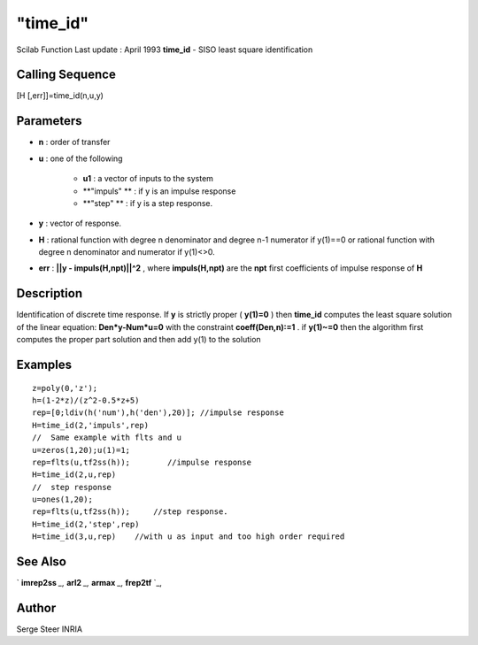 ====
"time_id"
====

Scilab Function Last update : April 1993
**time_id** - SISO least square identification



Calling Sequence
~~~~~~~~~~~~~~~~

[H [,err]]=time_id(n,u,y)




Parameters
~~~~~~~~~~


+ **n** : order of transfer
+ **u** : one of the following

    + **u1** : a vector of inputs to the system
    + **"impuls" ** : if y is an impulse response
    + **"step" ** : if y is a step response.

+ **y** : vector of response.
+ **H** : rational function with degree n denominator and degree n-1
  numerator if y(1)==0 or rational function with degree n denominator
  and numerator if y(1)<>0.
+ **err** : **||y - impuls(H,npt)||^2** , where **impuls(H,npt)** are
  the **npt** first coefficients of impulse response of **H**




Description
~~~~~~~~~~~

Identification of discrete time response. If **y** is strictly proper
( **y(1)=0** ) then **time_id** computes the least square solution of
the linear equation: **Den*y-Num*u=0** with the constraint
**coeff(Den,n):=1** . if **y(1)~=0** then the algorithm first computes
the proper part solution and then add y(1) to the solution



Examples
~~~~~~~~


::

    
    
    z=poly(0,'z');
    h=(1-2*z)/(z^2-0.5*z+5)
    rep=[0;ldiv(h('num'),h('den'),20)]; //impulse response
    H=time_id(2,'impuls',rep)
    //  Same example with flts and u
    u=zeros(1,20);u(1)=1;
    rep=flts(u,tf2ss(h));        //impulse response
    H=time_id(2,u,rep)
    //  step response
    u=ones(1,20);
    rep=flts(u,tf2ss(h));     //step response.
    H=time_id(2,'step',rep)
    H=time_id(3,u,rep)    //with u as input and too high order required
     
      




See Also
~~~~~~~~

` **imrep2ss** `_,` **arl2** `_,` **armax** `_,` **frep2tf** `_,



Author
~~~~~~

Serge Steer INRIA

.. _
      : ://./control/imrep2ss.htm
.. _
      : ://./control/arl2.htm
.. _
      : ://./control/frep2tf.htm
.. _
      : ://./control/../arma/armax.htm


